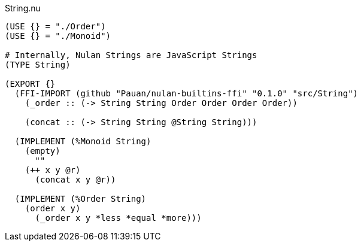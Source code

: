 .String.nu
[source]
----
(USE {} = "./Order")
(USE {} = "./Monoid")

# Internally, Nulan Strings are JavaScript Strings
(TYPE String)

(EXPORT {}
  (FFI-IMPORT (github "Pauan/nulan-builtins-ffi" "0.1.0" "src/String")
    (_order :: (-> String String Order Order Order Order))

    (concat :: (-> String String @String String)))

  (IMPLEMENT (%Monoid String)
    (empty)
      ""
    (++ x y @r)
      (concat x y @r))

  (IMPLEMENT (%Order String)
    (order x y)
      (_order x y *less *equal *more)))
----
